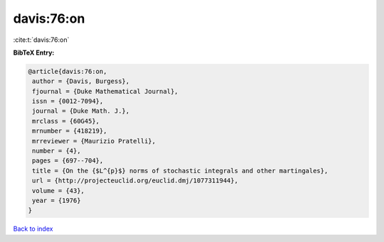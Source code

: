davis:76:on
===========

:cite:t:`davis:76:on`

**BibTeX Entry:**

.. code-block:: bibtex

   @article{davis:76:on,
    author = {Davis, Burgess},
    fjournal = {Duke Mathematical Journal},
    issn = {0012-7094},
    journal = {Duke Math. J.},
    mrclass = {60G45},
    mrnumber = {418219},
    mrreviewer = {Maurizio Pratelli},
    number = {4},
    pages = {697--704},
    title = {On the {$L^{p}$} norms of stochastic integrals and other martingales},
    url = {http://projecteuclid.org/euclid.dmj/1077311944},
    volume = {43},
    year = {1976}
   }

`Back to index <../By-Cite-Keys.rst>`_
